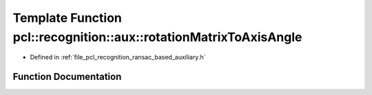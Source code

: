 .. _exhale_function_ransac__based_2auxiliary_8h_1aedd0327525cef09455d81ca1ab0766bd:

Template Function pcl::recognition::aux::rotationMatrixToAxisAngle
==================================================================

- Defined in :ref:`file_pcl_recognition_ransac_based_auxiliary.h`


Function Documentation
----------------------


.. doxygenfunction:: pcl::recognition::aux::rotationMatrixToAxisAngle(const T, T, T&)
